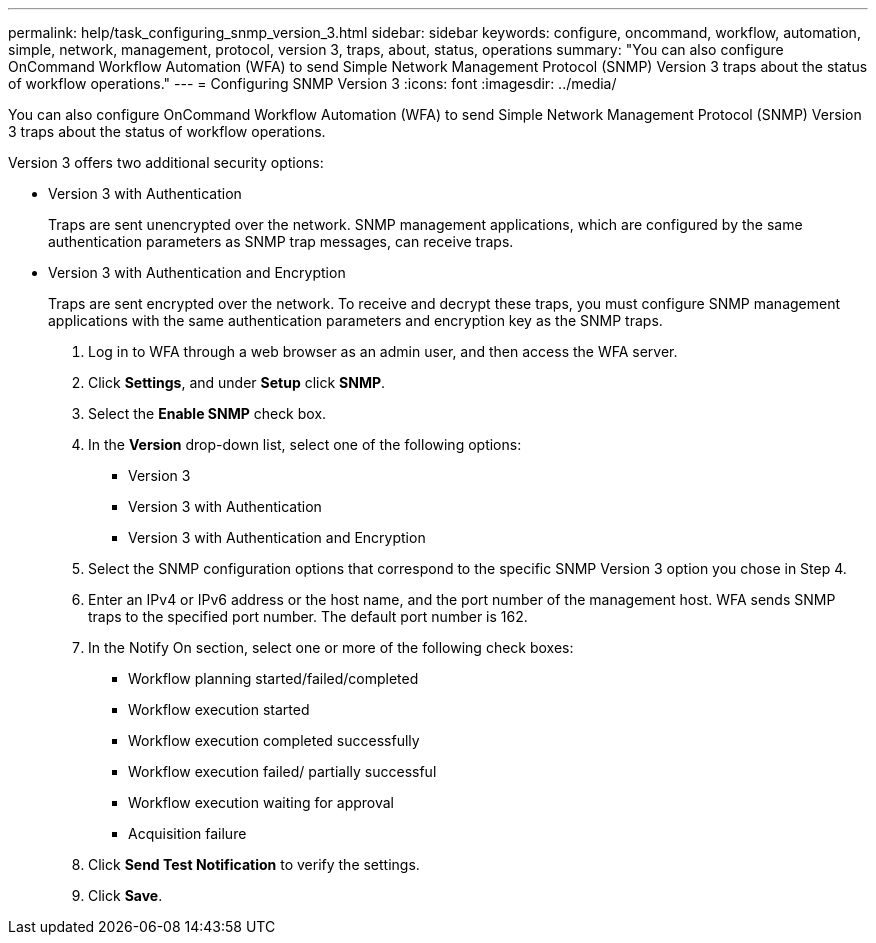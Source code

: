 ---
permalink: help/task_configuring_snmp_version_3.html
sidebar: sidebar
keywords: configure, oncommand, workflow, automation, simple, network, management, protocol, version 3, traps, about, status, operations
summary: "You can also configure OnCommand Workflow Automation (WFA) to send Simple Network Management Protocol (SNMP) Version 3 traps about the status of workflow operations."
---
= Configuring SNMP Version 3
:icons: font
:imagesdir: ../media/

[.lead]
You can also configure OnCommand Workflow Automation (WFA) to send Simple Network Management Protocol (SNMP) Version 3 traps about the status of workflow operations.

Version 3 offers two additional security options:

* Version 3 with Authentication
+
Traps are sent unencrypted over the network. SNMP management applications, which are configured by the same authentication parameters as SNMP trap messages, can receive traps.

* Version 3 with Authentication and Encryption
+
Traps are sent encrypted over the network. To receive and decrypt these traps, you must configure SNMP management applications with the same authentication parameters and encryption key as the SNMP traps.

. Log in to WFA through a web browser as an admin user, and then access the WFA server.
. Click *Settings*, and under *Setup* click *SNMP*.
. Select the *Enable SNMP* check box.
. In the *Version* drop-down list, select one of the following options:
 ** Version 3
 ** Version 3 with Authentication
 ** Version 3 with Authentication and Encryption
. Select the SNMP configuration options that correspond to the specific SNMP Version 3 option you chose in Step 4.
. Enter an IPv4 or IPv6 address or the host name, and the port number of the management host. WFA sends SNMP traps to the specified port number. The default port number is 162.
. In the Notify On section, select one or more of the following check boxes:
 ** Workflow planning started/failed/completed
 ** Workflow execution started
 ** Workflow execution completed successfully
 ** Workflow execution failed/ partially successful
 ** Workflow execution waiting for approval
 ** Acquisition failure
. Click *Send Test Notification* to verify the settings.
. Click *Save*.
